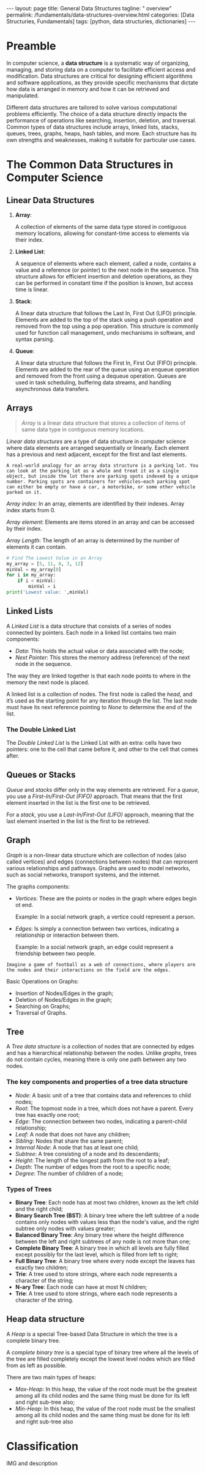 #+BEGIN_EXPORT html
---
layout: page
title: General Data Structures
tagline: " overview"
permalink: /fundamentals/data-structures-overview.html
categories: [Data Structuries, Fundamentals]
tags: [python, data structuries, dictionaries]
---
#+END_EXPORT
#+STARTUP: showall indent
#+OPTIONS: tags:nil num:nil \n:nil @:t ::t |:t ^:{} _:{} *:t
#+PROPERTY: header-args :exports both
#+PROPERTY: header-args+ :results output pp
#+PROPERTY: header-args+ :eval no-export
#+TOC: headlines 2

* Preamble

In computer science, a *data structure* is a systematic way of
organizing, managing, and storing data on a computer to facilitate
efficient access and modification. Data structures are critical for
designing efficient algorithms and software applications, as they
provide specific mechanisms that dictate how data is arranged in
memory and how it can be retrieved and manipulated.

Different data structures are tailored to solve various computational
problems efficiently. The choice of a data structure directly impacts
the performance of operations like searching, insertion, deletion, and
traversal. Common types of data structures include arrays, linked
lists, stacks, queues, trees, graphs, heaps, hash tables, and
more. Each structure has its own strengths and weaknesses, making it
suitable for particular use cases.


* The Common Data Structures in Computer Science

** Linear Data Structures

  1. *Array*:

     A collection of elements of the same data type stored in
     contiguous memory locations, allowing for constant-time access to
     elements via their index.

  2. *Linked List*:

     A sequence of elements where each element, called a node,
     contains a value and a reference (or pointer) to the next node in
     the sequence. This structure allows for efficient insertion and
     deletion operations, as they can be performed in constant time if
     the position is known, but access time is linear.

  3. *Stack*:

     A linear data structure that follows the Last In, First Out
     (LIFO) principle. Elements are added to the top of the stack
     using a push operation and removed from the top using a pop
     operation. This structure is commonly used for function call
     management, undo mechanisms in software, and syntax parsing.

  4. *Queue*:

     A linear data structure that follows the First In, First Out
     (FIFO) principle. Elements are added to the rear of the queue
     using an enqueue operation and removed from the front using a
     dequeue operation. Queues are used in task scheduling, buffering
     data streams, and handling asynchronous data transfers.





** Arrays

#+begin_quote
/Array/ is a linear data structure that stores a collection of items
of same data type in contiguous memory locations.
#+end_quote

/Linear data structures/ are a type of data structure in computer
science where data elements are arranged sequentially or
linearly. Each element has a previous and next adjacent, except for
the first and last elements.


#+begin_example
A real-world analogy for an array data structure is a parking lot. You
can look at the parking lot as a whole and treat it as a single
object, but inside the lot there are parking spots indexed by a unique
number. Parking spots are containers for vehicles—each parking spot
can either be empty or have a car, a motorbike, or some other vehicle
parked on it.
#+end_example

/Array index/: In an array, elements are identified by their
indexes. Array index starts from 0.

/Array element/: Elements are items stored in an array and can be
accessed by their index.

/Array Length/: The length of an array is determined by the number of
elements it can contain.

#+begin_src python
  # Find The Lowest Value in an Array
  my_array = [5, 11, 8, 3, 12]
  minVal = my_array[0]
  for i in my_array:
      if i < minVal:
          minVal = i
  print('Lowest value: ',minVal)

#+end_src

#+RESULTS:
: Lowest value:  3

** Linked Lists

A /Linked List/ is a data structure that consists of a series of nodes
connected by pointers. Each node in a linked list contains two main
components:

- /Data/: This holds the actual value or data associated with the node;
- /Next Pointer/: This stores the memory address (reference) of the next
  node in the sequence.

The way they are linked together is that each node points to where in
the memory the next node is placed.

A linked list is a collection of nodes. The first node is called the
/head/, and it’s used as the starting point for any iteration
through the list. The last node must have its next reference
pointing to /None/ to determine the end of the list.

***  The Double Linked List

The /Double Linked List/ is the Linked List with an extra: cells have
two pointers: one to the cell that came before it, and other to the
cell that comes after.


** Queues or Stacks

/Queue/ and /stacks/ differ only in the way elements are
retrieved. For a /queue/, you use a /First-In/First-Out (FIFO)/
approach. That means that the first element inserted in the list is
the first one to be retrieved.

For a /stack/, you use a /Last-In/First-Out (LIFO)/ approach, meaning
that the last element inserted in the list is the first to be
retrieved.

** Graph

/Graph/ is a non-linear data structure which are collection of nodes
(also called vertices) and edges (connections between nodes) that can
represent various relationships and pathways. Graphs are used to model
networks, such as social networks, transport systems, and the
internet.

The graphs components:

- /Vertices/: These are the points or nodes in the graph where edges
  begin ot end.

  Example: In a social network graph, a vertice could represent a
  person.

- /Edges/: Is simply a connection between two vertices, indicating a
  relationship or interaction between them.

  Example: In a social network graph, an edge could represent a
  friendship between two people.

#+begin_example
Imagine a game of football as a web of connections, where players are
the nodes and their interactions on the field are the edges.
#+end_example

Basic Operations on Graphs:

- Insertion of Nodes/Edges in the graph;
- Deletion of Nodes/Edges in the graph;
- Searching on Graphs;
- Traversal of Graphs.


** Tree

A /Tree data structure/ is a collection of nodes that are connected by
edges and has a hierarchical relationship between the nodes. Unlike
/graphs/, trees do not contain cycles, meaning there is only one path
between any two nodes.

*** The key components and properties of a tree data structure

- /Node/: A basic unit of a tree that contains data and references to
  child nodes;
- /Root/: The topmost node in a tree, which does not have a
  parent. Every tree has exactly one root;
- /Edge/: The connection between two nodes, indicating a parent-child
  relationship;
- /Leaf/: A node that does not have any children;
- /Sibling/: Nodes that share the same parent;
- /Internal Node/: A node that has at least one child;
- /Subtree/: A tree consisting of a node and its descendants;
- /Height/: The length of the longest path from the root to a leaf;
- /Depth/: The number of edges from the root to a specific node;
- /Degree/: The number of children of a node;


***  Types of Trees

- *Binary Tree*:
  Each node has at most two children, known as the left child and
  the right child;
- *Binary Search Tree (BST)*:
  A binary tree where the left subtree of a node contains only
  nodes with values less than the node's value, and the right
  subtree only nodes with values greater;
- *Balanced Binary Tree*:
  Any binary tree where the height difference between the left and
  right subtrees of any node is not more than one;
- *Complete Binary Tree*:
  A binary tree in which all levels are fully filled except possibly
  for the last level, which is filled from left to right;
- *Full Binary Tree*:
  A binary tree where every node except the leaves has exactly two
  children;
- *Trie*:
  A tree used to store strings, where each node represents a character
  of the string;
- *N-ary Tree*:
  Each node can have at most N children;
- *Trie*:
  A tree used to store strings, where each node represents a
  character of the string.



** Heap data structure

A /Heap/ is a special Tree-based Data Structure in which the tree is a
complete binary tree.

A /complete binary tree/ is a special type of binary tree where all
the levels of the tree are filled completely except the lowest level
nodes which are filled from as left as possible.

There are two main types of heaps:

- /Max-Heap/: In this heap, the value of the root node must be the
  greatest among all its child nodes and the same thing must be done
  for its left and right sub-tree also;
- /Min-Heap/: In this heap, the value of the root node must be the
  smallest among all its child nodes and the same thing must be done
  for its left and right sub-tree also










* Classification

IMG and description

* Notes                                                            :noexport:

** Glossary

/Abstract data/: refers to a mathematical concept that defines a set
of possible values and a set of operations that can be performed on
those values.

/Data Structures/: is a way of organizing and storing data in a
computer so that it can be accessed and used efficiently. It refers to
the logical or mathematical representation of data, as well as the
implementation in a computer program;

/Hash/: is a mathematical function that transforms a string of
characters or data of arbitrary size into a fixed-size value or key,
known as /a hash value/, /hash code/, /hash digest/, or simply /hash/.


A /hash value/ is a string of characters and numbers that is the
result of a hash function applied to a given input, such as a file or
a message. It is a /unique numerical value/ that identifies the
contents of the input and can be used to verify the integrity of the
data.

/Hashable object/: is an object that has a hash value which never
changes during its lifetime.

/Hashability/ is important because it allows objects to be used as
keys in dictionaries and members in sets. These data structures use
the hash value internally to efficiently store and retrieve data.

Mutable/immutable??

Some examples of hashable objects in Python include: Immutable
built-in types like integers, floats, strings, and tuples.

On the other hand, mutable objects like lists and dictionaries are not
hashable because their hash value can change during their lifetime.
While dictionaries themselves are not hashable, they require their
keys to be hashable in order to leverage efficient hash table
implementations.

** Abstract data types

#+begin_quote
/Abstract data type/ is a type (or class) for objects whose behavior
is defined by a set of values and a set of operations.

The definition of ADT only mentions what operations are to be
performed but not how these operations will be implemented. It does
not specify how data will be organized in memory and what algorithms
will be used for implementing the operations. It is called “abstract”
because it gives an implementation-independent view.

So a user only needs to know what a data type can do, but not how it
will be implemented. Think of ADT as a black box which hides the inner
structure and design of the data type.
#+end_quote

An Abstract Data Type only describes how variables of a given data
type are operated. It provides a list of operations, but doesn’t ex-
plain how data operations happen.

A List is a widely-used Abstract Data Type (ADT) that represents an
ordered collection of elements.

Commonly defined operations in a List ADT include:

- insert n, e : insert the item e at position n,
- remove n : remove the item at position n,
- get n : get the item at position n,
- sort : sort the items in the list,
- slice start, end : return a sub-list slice starting at the position
  start up until the position end,
- reverse : reverse the order of the list.


  https://realpython.com/python-hash-table/
  [[https://www.eecs.umich.edu/courses/eecs380/ALG/niemann/s_has.htm]]
